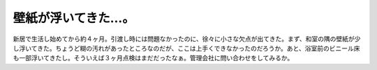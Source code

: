 壁紙が浮いてきた…。
====================

新居で生活し始めてから約４ヶ月。引渡し時には問題なかったのに、徐々に小さな欠点が出てきた。まず、和室の隅の壁紙が少し浮いてきた。ちょうど糊の汚れがあったところなのだが、ここは上手くできなかったのだろうか。あと、浴室前のビニール床も一部浮いてきたし。そういえば３ヶ月点検はまだだったなぁ。管理会社に問い合わせをしてみるか。






.. author:: default
.. categories:: life
.. tags::
.. comments::
